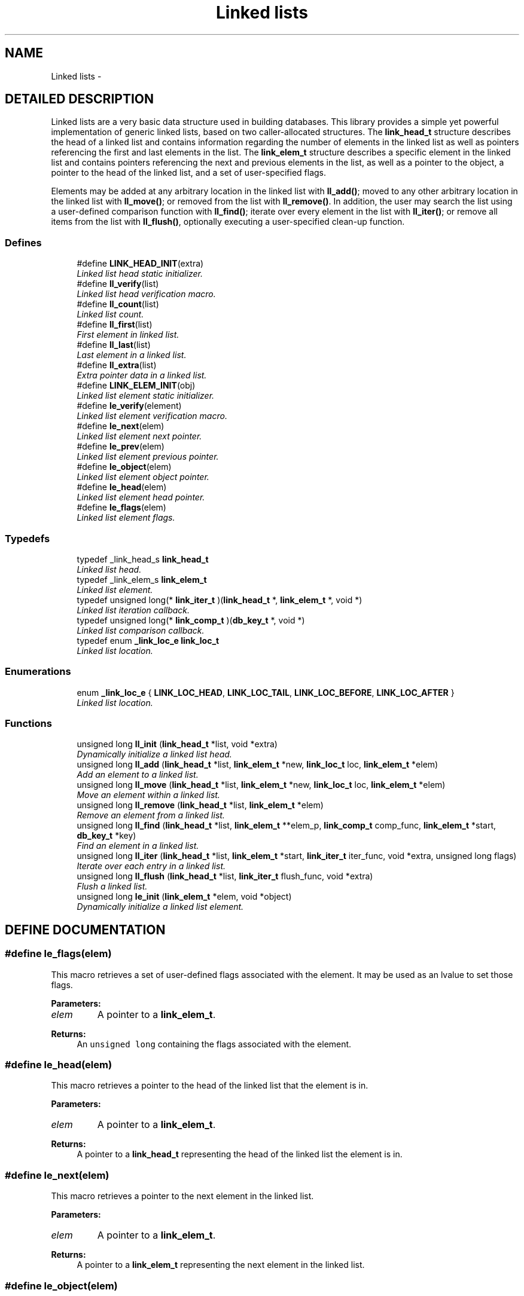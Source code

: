 .TH "Linked lists" 3 "23 Aug 2003" "Database Primitives Library" \" -*- nroff -*-
.ad l
.nh
.SH NAME
Linked lists \- 
.SH "DETAILED DESCRIPTION"
.PP 
Linked lists are a very basic data structure used in building databases. This library provides a simple yet powerful implementation of generic linked lists, based on two caller-allocated structures. The \fBlink_head_t\fP structure describes the head of a linked list and contains information regarding the number of elements in the linked list as well as pointers referencing the first and last elements in the list. The \fBlink_elem_t\fP structure describes a specific element in the linked list and contains pointers referencing the next and previous elements in the list, as well as a pointer to the object, a pointer to the head of the linked list, and a set of user-specified flags.
.PP
Elements may be added at any arbitrary location in the linked list with \fBll_add()\fP; moved to any other arbitrary location in the linked list with \fBll_move()\fP; or removed from the list with \fBll_remove()\fP. In addition, the user may search the list using a user-defined comparison function with \fBll_find()\fP; iterate over every element in the list with \fBll_iter()\fP; or remove all items from the list with \fBll_flush()\fP, optionally executing a user-specified clean-up function. 
.SS "Defines"

.in +1c
.ti -1c
.RI "#define \fBLINK_HEAD_INIT\fP(extra)"
.br
.RI "\fILinked list head static initializer.\fP"
.ti -1c
.RI "#define \fBll_verify\fP(list)"
.br
.RI "\fILinked list head verification macro.\fP"
.ti -1c
.RI "#define \fBll_count\fP(list)"
.br
.RI "\fILinked list count.\fP"
.ti -1c
.RI "#define \fBll_first\fP(list)"
.br
.RI "\fIFirst element in linked list.\fP"
.ti -1c
.RI "#define \fBll_last\fP(list)"
.br
.RI "\fILast element in a linked list.\fP"
.ti -1c
.RI "#define \fBll_extra\fP(list)"
.br
.RI "\fIExtra pointer data in a linked list.\fP"
.ti -1c
.RI "#define \fBLINK_ELEM_INIT\fP(obj)"
.br
.RI "\fILinked list element static initializer.\fP"
.ti -1c
.RI "#define \fBle_verify\fP(element)"
.br
.RI "\fILinked list element verification macro.\fP"
.ti -1c
.RI "#define \fBle_next\fP(elem)"
.br
.RI "\fILinked list element next pointer.\fP"
.ti -1c
.RI "#define \fBle_prev\fP(elem)"
.br
.RI "\fILinked list element previous pointer.\fP"
.ti -1c
.RI "#define \fBle_object\fP(elem)"
.br
.RI "\fILinked list element object pointer.\fP"
.ti -1c
.RI "#define \fBle_head\fP(elem)"
.br
.RI "\fILinked list element head pointer.\fP"
.ti -1c
.RI "#define \fBle_flags\fP(elem)"
.br
.RI "\fILinked list element flags.\fP"
.in -1c
.SS "Typedefs"

.in +1c
.ti -1c
.RI "typedef _link_head_s \fBlink_head_t\fP"
.br
.RI "\fILinked list head.\fP"
.ti -1c
.RI "typedef _link_elem_s \fBlink_elem_t\fP"
.br
.RI "\fILinked list element.\fP"
.ti -1c
.RI "typedef unsigned long(* \fBlink_iter_t\fP )(\fBlink_head_t\fP *, \fBlink_elem_t\fP *, void *)"
.br
.RI "\fILinked list iteration callback.\fP"
.ti -1c
.RI "typedef unsigned long(* \fBlink_comp_t\fP )(\fBdb_key_t\fP *, void *)"
.br
.RI "\fILinked list comparison callback.\fP"
.ti -1c
.RI "typedef enum \fB_link_loc_e\fP \fBlink_loc_t\fP"
.br
.RI "\fILinked list location.\fP"
.in -1c
.SS "Enumerations"

.in +1c
.ti -1c
.RI "enum \fB_link_loc_e\fP { \fBLINK_LOC_HEAD\fP, \fBLINK_LOC_TAIL\fP, \fBLINK_LOC_BEFORE\fP, \fBLINK_LOC_AFTER\fP }"
.br
.RI "\fILinked list location.\fP"
.in -1c
.SS "Functions"

.in +1c
.ti -1c
.RI "unsigned long \fBll_init\fP (\fBlink_head_t\fP *list, void *extra)"
.br
.RI "\fIDynamically initialize a linked list head.\fP"
.ti -1c
.RI "unsigned long \fBll_add\fP (\fBlink_head_t\fP *list, \fBlink_elem_t\fP *new, \fBlink_loc_t\fP loc, \fBlink_elem_t\fP *elem)"
.br
.RI "\fIAdd an element to a linked list.\fP"
.ti -1c
.RI "unsigned long \fBll_move\fP (\fBlink_head_t\fP *list, \fBlink_elem_t\fP *new, \fBlink_loc_t\fP loc, \fBlink_elem_t\fP *elem)"
.br
.RI "\fIMove an element within a linked list.\fP"
.ti -1c
.RI "unsigned long \fBll_remove\fP (\fBlink_head_t\fP *list, \fBlink_elem_t\fP *elem)"
.br
.RI "\fIRemove an element from a linked list.\fP"
.ti -1c
.RI "unsigned long \fBll_find\fP (\fBlink_head_t\fP *list, \fBlink_elem_t\fP **elem_p, \fBlink_comp_t\fP comp_func, \fBlink_elem_t\fP *start, \fBdb_key_t\fP *key)"
.br
.RI "\fIFind an element in a linked list.\fP"
.ti -1c
.RI "unsigned long \fBll_iter\fP (\fBlink_head_t\fP *list, \fBlink_elem_t\fP *start, \fBlink_iter_t\fP iter_func, void *extra, unsigned long flags)"
.br
.RI "\fIIterate over each entry in a linked list.\fP"
.ti -1c
.RI "unsigned long \fBll_flush\fP (\fBlink_head_t\fP *list, \fBlink_iter_t\fP flush_func, void *extra)"
.br
.RI "\fIFlush a linked list.\fP"
.ti -1c
.RI "unsigned long \fBle_init\fP (\fBlink_elem_t\fP *elem, void *object)"
.br
.RI "\fIDynamically initialize a linked list element.\fP"
.in -1c
.SH "DEFINE DOCUMENTATION"
.PP 
.SS "#define le_flags(elem)"
.PP
This macro retrieves a set of user-defined flags associated with the element. It may be used as an lvalue to set those flags.
.PP
\fBParameters: \fP
.in +1c
.TP
\fB\fIelem\fP\fP
A pointer to a \fBlink_elem_t\fP.
.PP
\fBReturns: \fP
.in +1c
An \fCunsigned long\fP containing the flags associated with the element. 
.SS "#define le_head(elem)"
.PP
This macro retrieves a pointer to the head of the linked list that the element is in.
.PP
\fBParameters: \fP
.in +1c
.TP
\fB\fIelem\fP\fP
A pointer to a \fBlink_elem_t\fP.
.PP
\fBReturns: \fP
.in +1c
A pointer to a \fBlink_head_t\fP representing the head of the linked list the element is in. 
.SS "#define le_next(elem)"
.PP
This macro retrieves a pointer to the next element in the linked list.
.PP
\fBParameters: \fP
.in +1c
.TP
\fB\fIelem\fP\fP
A pointer to a \fBlink_elem_t\fP.
.PP
\fBReturns: \fP
.in +1c
A pointer to a \fBlink_elem_t\fP representing the next element in the linked list. 
.SS "#define le_object(elem)"
.PP
This macro retrieves a pointer to the object represented by the element. It may be used as an lvalue to change the object pointed to. Care should be taken when using this feature.
.PP
\fBParameters: \fP
.in +1c
.TP
\fB\fIelem\fP\fP
A pointer to a \fBlink_elem_t\fP.
.PP
\fBReturns: \fP
.in +1c
A pointer to \fCvoid\fP representing the object associated with the linked list element. 
.SS "#define le_prev(elem)"
.PP
This macro retrieves a pointer to the previous element in the linked list.
.PP
\fBParameters: \fP
.in +1c
.TP
\fB\fIelem\fP\fP
A pointer to a \fBlink_elem_t\fP.
.PP
\fBReturns: \fP
.in +1c
A pointer to a \fBlink_elem_t\fP representing the previous element in the linked list. 
.SS "#define le_verify(element)"
.PP
This macro verifies that a given pointer actually does point to a linked list element.
.PP
\fBWarning: \fP
.in +1c
This macro may evaluate the \fCelement\fP argument twice.
.PP
\fBParameters: \fP
.in +1c
.TP
\fB\fIelement\fP\fP
A pointer to a \fBlink_elem_t\fP.
.PP
\fBReturns: \fP
.in +1c
Boolean true if \fCelement\fP is a valid linked list element or false otherwise. 
.SS "#define LINK_ELEM_INIT(obj)"
.PP
This macro statically initializes a \fBlink_elem_t\fP.
.PP
\fBParameters: \fP
.in +1c
.TP
\fB\fIobj\fP\fP
A pointer to \fCvoid\fP representing the object associated with the element. 
.SS "#define LINK_HEAD_INIT(extra)"
.PP
This macro statically initializes a \fBlink_head_t\fP.
.PP
\fBParameters: \fP
.in +1c
.TP
\fB\fIextra\fP\fP
Extra pointer data that should be associated with the list head. 
.SS "#define ll_count(list)"
.PP
This macro retrieves the number of elements in a linked list.
.PP
\fBParameters: \fP
.in +1c
.TP
\fB\fIlist\fP\fP
A pointer to a \fBlink_head_t\fP.
.PP
\fBReturns: \fP
.in +1c
An \fCunsigned long\fP containing a count of the number of elements in the linked list. 
.SS "#define ll_extra(list)"
.PP
This macro retrieves the extra pointer data associated with a particular linked list.
.PP
\fBParameters: \fP
.in +1c
.TP
\fB\fIlist\fP\fP
A pointer to a \fBlink_head_t\fP.
.PP
\fBReturns: \fP
.in +1c
A pointer to \fCvoid\fP. 
.SS "#define ll_first(list)"
.PP
This macro retrieves the first element in a linked list.
.PP
\fBParameters: \fP
.in +1c
.TP
\fB\fIlist\fP\fP
A pointer to a \fBlink_head_t\fP.
.PP
\fBReturns: \fP
.in +1c
A pointer to a \fBlink_elem_t\fP. 
.SS "#define ll_last(list)"
.PP
This macro retrieves the last element in a linked list.
.PP
\fBParameters: \fP
.in +1c
.TP
\fB\fIlist\fP\fP
A pointer to a \fBlink_head_t\fP.
.PP
\fBReturns: \fP
.in +1c
A pointer to a \fBlink_elem_t\fP. 
.SS "#define ll_verify(list)"
.PP
This macro verifies that a given pointer actually does point to a linked list head.
.PP
\fBWarning: \fP
.in +1c
This macro may evaluate the \fClist\fP argument twice.
.PP
\fBParameters: \fP
.in +1c
.TP
\fB\fIlist\fP\fP
A pointer to a \fBlink_head_t\fP.
.PP
\fBReturns: \fP
.in +1c
Boolean true if \fClist\fP is a valid linked list head or false otherwise. 
.SH "TYPEDEF DOCUMENTATION"
.PP 
.SS "typedef unsigned long(* link_comp_t)(\fBdb_key_t\fP *, void *)"
.PP
This function pointer references a callback used by \fBll_find()\fP. It should return 0 if the entry passed as the second argument matches the key passed as the first argument. 
.SS "typedef struct _link_elem_s link_elem_t"
.PP
This structure represents a single element of a linked list. 
.SS "typedef struct _link_head_s link_head_t"
.PP
This structure is the head of all linked lists maintained by this library. 
.SS "typedef unsigned long(* link_iter_t)(\fBlink_head_t\fP *, \fBlink_elem_t\fP *, void *)"
.PP
This function pointer references a callback used by \fBll_iter()\fP and \fBll_flush()\fP. It should return 0 for success. A non-zero return value will terminate the operation and will become the return value of the \fBll_iter()\fP or \fBll_flush()\fP call. 
.SS "typedef enum \fB_link_loc_e\fP link_loc_t"
.PP
See the documentation for the enumeration \fB_link_loc_e\fP. 
.SH "ENUMERATION TYPE DOCUMENTATION"
.PP 
.SS "enum _link_loc_e"
.PP
This enumeration is used to specify where an element in a linked list should be placed. It should be referenced by the typedef \fBlink_loc_t\fP. 
.PP
\fBEnumeration values: \fP
.in +1c
.TP
\fB\fI\fILINK_LOC_HEAD\fP \fP\fP
Element should be inserted at head of list. 
.TP
\fB\fI\fILINK_LOC_TAIL\fP \fP\fP
Element should be inserted at tail of list. 
.TP
\fB\fI\fILINK_LOC_BEFORE\fP \fP\fP
Element should be inserted before specified element. 
.TP
\fB\fI\fILINK_LOC_AFTER\fP \fP\fP
Element should be inserted after specified element. 
.SH "FUNCTION DOCUMENTATION"
.PP 
.SS "unsigned long le_init (\fBlink_elem_t\fP * elem, void * object)"
.PP
This function dynamically initializes a linked list element.
.PP
\fBParameters: \fP
.in +1c
.TP
\fB\fIelem\fP\fP
A pointer to a \fBlink_elem_t\fP to be initialized. 
.TP
\fB\fIobject\fP\fP
A pointer to \fCvoid\fP used to represent the object associated with the element. May not be \fCNULL\fP.
.PP
\fBReturn values: \fP
.in +1c
.TP
\fB\fIDB_ERR_BADARGS\fP\fP
A \fCNULL\fP pointer was passed for \fCelem\fP or \fCobject\fP. 
.SS "unsigned long ll_add (\fBlink_head_t\fP * list, \fBlink_elem_t\fP * new, \fBlink_loc_t\fP loc, \fBlink_elem_t\fP * elem)"
.PP
This function adds a given element to a specified linked list in the specified location.
.PP
\fBParameters: \fP
.in +1c
.TP
\fB\fIlist\fP\fP
A pointer to a \fBlink_head_t\fP. 
.TP
\fB\fInew\fP\fP
A pointer to the \fBlink_elem_t\fP to be added to the linked list. 
.TP
\fB\fIloc\fP\fP
A \fBlink_loc_t\fP indicating where the entry should be added. 
.TP
\fB\fIelem\fP\fP
A pointer to a \fBlink_elem_t\fP describing another element in the list if \fCloc\fP is \fBLINK_LOC_BEFORE\fP or \fBLINK_LOC_AFTER\fP.
.PP
\fBReturn values: \fP
.in +1c
.TP
\fB\fIDB_ERR_BADARGS\fP\fP
An argument was invalid. 
.TP
\fB\fIDB_ERR_BUSY\fP\fP
The element is already in a list. 
.TP
\fB\fIDB_ERR_WRONGTABLE\fP\fP
\fCelem\fP is in a different list. 
.TP
\fB\fIDB_ERR_UNUSED\fP\fP
\fCelem\fP is not in any list. 
.SS "unsigned long ll_find (\fBlink_head_t\fP * list, \fBlink_elem_t\fP ** elem_p, \fBlink_comp_t\fP comp_func, \fBlink_elem_t\fP * start, \fBdb_key_t\fP * key)"
.PP
This function iterates through a linked list looking for an element that matches the given \fCkey\fP.
.PP
\fBParameters: \fP
.in +1c
.TP
\fB\fIlist\fP\fP
A pointer to a \fBlink_head_t\fP. 
.TP
\fB\fIelem_p\fP\fP
A pointer to a pointer to a \fBlink_elem_t\fP. This is a result parameter. \fCNULL\fP is an invalid value. 
.TP
\fB\fIcomp_func\fP\fP
A pointer to a comparison function used to compare the key to a particular element. See the documentation for \fBlink_comp_t\fP for more information. 
.TP
\fB\fIstart\fP\fP
A pointer to a \fBlink_elem_t\fP describing where in the linked list to start. If \fCNULL\fP is passed, the beginning of the list will be assumed. 
.TP
\fB\fIkey\fP\fP
A key to search for.
.PP
\fBReturn values: \fP
.in +1c
.TP
\fB\fIDB_ERR_BADARGS\fP\fP
An argument was invalid. 
.TP
\fB\fIDB_ERR_WRONGTABLE\fP\fP
\fCstart\fP is not in this linked list. 
.TP
\fB\fIDB_ERR_NOENTRY\fP\fP
No matching entry was found. 
.SS "unsigned long ll_flush (\fBlink_head_t\fP * list, \fBlink_iter_t\fP flush_func, void * extra)"
.PP
This function flushes a linked list--that is, it removes each element from the list. If a \fCflush_func\fP is specified, it will be called on the entry after it has been removed from the list, and may safely call \fCfree()\fP.
.PP
\fBParameters: \fP
.in +1c
.TP
\fB\fIlist\fP\fP
A pointer to a \fBlink_head_t\fP. 
.TP
\fB\fIflush_func\fP\fP
A pointer to a callback function used to perform user-specified actions on an element after removing it from the list. May be \fCNULL\fP. See the documentation for \fBlink_iter_t\fP for more information. 
.TP
\fB\fIextra\fP\fP
A \fCvoid\fP pointer that will be passed to \fCflush_func\fP.
.PP
\fBReturn values: \fP
.in +1c
.TP
\fB\fIDB_ERR_BADARGS\fP\fP
An argument was invalid. 
.SS "unsigned long ll_init (\fBlink_head_t\fP * list, void * extra)"
.PP
This function dynamically initializes a linked list head.
.PP
\fBParameters: \fP
.in +1c
.TP
\fB\fIlist\fP\fP
A pointer to a \fBlink_head_t\fP to be initialized. 
.TP
\fB\fIextra\fP\fP
A pointer to \fCvoid\fP containing extra pointer data associated with the linked list.
.PP
\fBReturn values: \fP
.in +1c
.TP
\fB\fIDB_ERR_BADARGS\fP\fP
A \fCNULL\fP pointer was passed for \fClist\fP. 
.SS "unsigned long ll_iter (\fBlink_head_t\fP * list, \fBlink_elem_t\fP * start, \fBlink_iter_t\fP iter_func, void * extra, unsigned long flags)"
.PP
This function iterates over a linked list, executing the given \fCiter_func\fP for each entry.
.PP
\fBParameters: \fP
.in +1c
.TP
\fB\fIlist\fP\fP
A pointer to a \fBlink_head_t\fP. 
.TP
\fB\fIstart\fP\fP
A pointer to a \fBlink_elem_t\fP describing where in the linked list to start. If \fCNULL\fP is passed, the beginning of the list will be assumed. 
.TP
\fB\fIiter_func\fP\fP
A pointer to a callback function used to perform user-specified actions on an element in a linked list. \fCNULL\fP is an invalid value. See the documentation for \fBlink_iter_t\fP for more information. 
.TP
\fB\fIextra\fP\fP
A \fCvoid\fP pointer that will be passed to \fCiter_func\fP. 
.TP
\fB\fIflags\fP\fP
If \fBDB_FLAG_REVERSE\fP is given, iteration will be done from the end of the list backwards towards the head.
.PP
\fBReturn values: \fP
.in +1c
.TP
\fB\fIDB_ERR_BADARGS\fP\fP
An argument was invalid. 
.TP
\fB\fIDB_ERR_WRONGTABLE\fP\fP
\fCstart\fP is not in this linked list. 
.SS "unsigned long ll_move (\fBlink_head_t\fP * list, \fBlink_elem_t\fP * new, \fBlink_loc_t\fP loc, \fBlink_elem_t\fP * elem)"
.PP
This function moves a specified element within the linked list.
.PP
\fBParameters: \fP
.in +1c
.TP
\fB\fIlist\fP\fP
A pointer to a \fBlink_head_t\fP. 
.TP
\fB\fInew\fP\fP
A pointer to the \fBlink_elem_t\fP describing the element to be moved. 
.TP
\fB\fIloc\fP\fP
A \fBlink_loc_t\fP indicating where the entry should be moved to. 
.TP
\fB\fIelem\fP\fP
A pointer to a \fBlink_elem_t\fP describing another element in the list if \fCloc\fP is \fBLINK_LOC_BEFORE\fP or \fBLINK_LOC_AFTER\fP.
.PP
\fBReturn values: \fP
.in +1c
.TP
\fB\fIDB_ERR_BADARGS\fP\fP
An argument was invalid. 
.TP
\fB\fIDB_ERR_BUSY\fP\fP
\fCnew\fP and \fCelem\fP are the same element. 
.TP
\fB\fIDB_ERR_WRONGTABLE\fP\fP
\fCnew\fP or \fCelem\fP are in a different list. 
.TP
\fB\fIDB_ERR_UNUSED\fP\fP
\fCnew\fP or \fCelem\fP are not in any list. 
.SS "unsigned long ll_remove (\fBlink_head_t\fP * list, \fBlink_elem_t\fP * elem)"
.PP
This function removes a specified element from a linked list.
.PP
\fBParameters: \fP
.in +1c
.TP
\fB\fIlist\fP\fP
A pointer to a \fBlink_head_t\fP. 
.TP
\fB\fIelem\fP\fP
A pointer to the \fBlink_elem_t\fP describing the element to be removed.
.PP
\fBReturn values: \fP
.in +1c
.TP
\fB\fIDB_ERR_BADARGS\fP\fP
An argument was invalid. 
.TP
\fB\fIDB_ERR_UNUSED\fP\fP
\fCelem\fP is not in a linked list. 
.TP
\fB\fIDB_ERR_WRONGTABLE\fP\fP
\fCelem\fP is not in this linked list. 
